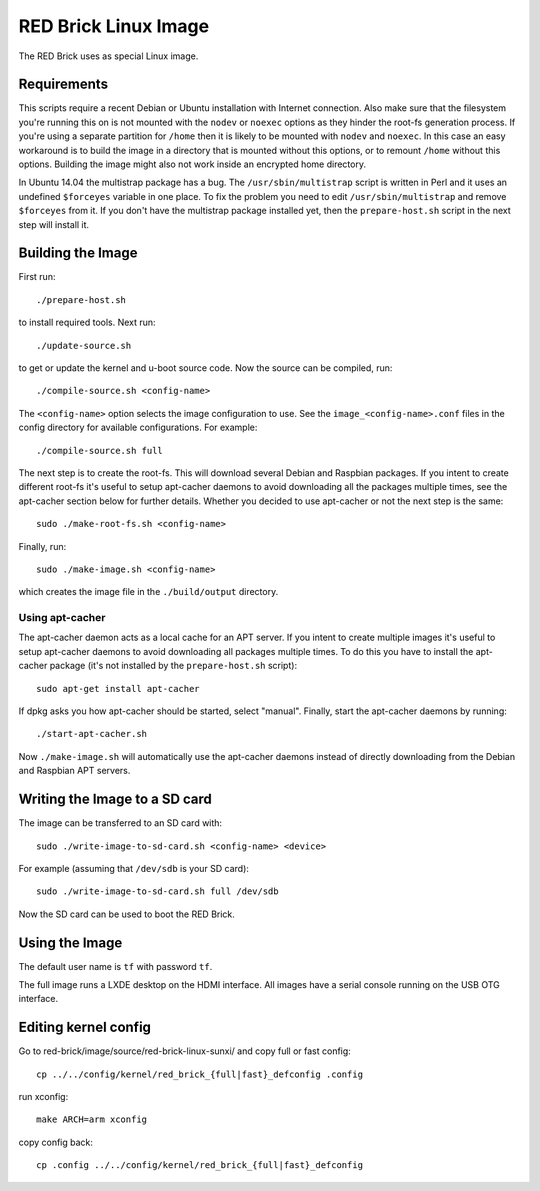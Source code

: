 RED Brick Linux Image
=====================

The RED Brick uses as special Linux image.

Requirements
------------

This scripts require a recent Debian or Ubuntu installation with Internet
connection. Also make sure that the filesystem you're running this on is not
mounted with the ``nodev`` or ``noexec`` options as they hinder the root-fs
generation process. If you're using a separate partition for ``/home`` then it
is likely to be mounted with ``nodev`` and ``noexec``. In this case an easy
workaround is to build the image in a directory that is mounted without this
options, or to remount ``/home`` without this options. Building the image might
also not work inside an encrypted home directory.

In Ubuntu 14.04 the multistrap package has a bug. The ``/usr/sbin/multistrap``
script is written in Perl and it uses an undefined ``$forceyes`` variable in
one place. To fix the problem you need to edit ``/usr/sbin/multistrap`` and
remove ``$forceyes`` from it. If you don't have the multistrap package installed
yet, then the ``prepare-host.sh`` script in the next step will install it.

Building the Image
------------------

First run::

 ./prepare-host.sh

to install required tools. Next run::

 ./update-source.sh

to get or update the kernel and u-boot source code. Now the source can be
compiled, run::

 ./compile-source.sh <config-name>

The ``<config-name>`` option selects the image configuration to use. See the
``image_<config-name>.conf`` files in the config directory for available
configurations. For example::

 ./compile-source.sh full

The next step is to create the root-fs. This will download several Debian and
Raspbian packages. If you intent to create different root-fs it's useful to
setup apt-cacher daemons to avoid downloading all the packages multiple times,
see the apt-cacher section below for further details. Whether you decided to
use apt-cacher or not the next step is the same::

 sudo ./make-root-fs.sh <config-name>

Finally, run::

 sudo ./make-image.sh <config-name>

which creates the image file in the ``./build/output`` directory.

Using apt-cacher
^^^^^^^^^^^^^^^^

The apt-cacher daemon acts as a local cache for an APT server. If you intent
to create multiple images it's useful to setup apt-cacher daemons to avoid
downloading all packages multiple times. To do this you have to install the
apt-cacher package (it's not installed by the ``prepare-host.sh`` script)::

 sudo apt-get install apt-cacher

If dpkg asks you how apt-cacher should be started, select "manual". Finally,
start the apt-cacher daemons by running::

 ./start-apt-cacher.sh

Now ``./make-image.sh`` will automatically use the apt-cacher daemons instead of
directly downloading from the Debian and Raspbian APT servers.

Writing the Image to a SD card
------------------------------

The image can be transferred to an SD card with::

 sudo ./write-image-to-sd-card.sh <config-name> <device>

For example (assuming that ``/dev/sdb`` is your SD card)::

 sudo ./write-image-to-sd-card.sh full /dev/sdb

Now the SD card can be used to boot the RED Brick.

Using the Image
---------------

The default user name is ``tf`` with password ``tf``.

The full image runs a LXDE desktop on the HDMI interface. All images have a
serial console running on the USB OTG interface.

Editing kernel config
---------------------

Go to red-brick/image/source/red-brick-linux-sunxi/ and copy full or fast config::

 cp ../../config/kernel/red_brick_{full|fast}_defconfig .config

run xconfig::

 make ARCH=arm xconfig

copy config back::
 
 cp .config ../../config/kernel/red_brick_{full|fast}_defconfig
